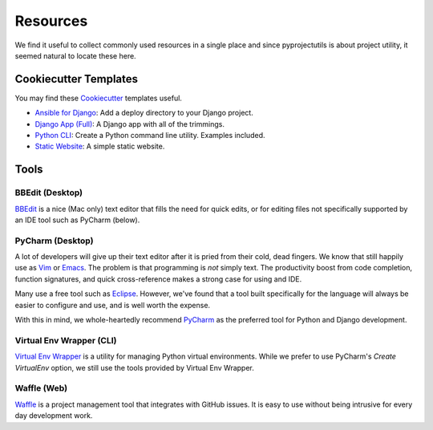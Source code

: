 *********
Resources
*********

We find it useful to collect commonly used resources in a single place and since pyprojectutils is about project
utility, it seemed natural to locate these here.

Cookiecutter Templates
======================

You may find these `Cookiecutter`_ templates useful.

- `Ansible for Django`_: Add a deploy directory to your Django project.
- `Django App (Full)`_: A Django app with all of the trimmings.
- `Python CLI`_: Create a Python command line utility. Examples included.
- `Static Website`_: A simple static website.

.. _Ansible for Django: https://github.com/develmaycare/cookiecutter-ansible-django
.. _Django App (Full): https://github.com/develmaycare/cookiecutter-django-app-full
.. _Python CLI: https://github.com/develmaycare/cookiecutter-python-cli
.. _Static Website: https://github.com/develmaycare/cookiecutter-static-website
.. _Cookiecutter: http://cookiecutter.readthedocs.io/en/latest/

Tools
=====

BBEdit (Desktop)
----------------

`BBEdit`_ is a nice (Mac only) text editor that fills the need for quick edits, or for editing files not specifically
supported by an IDE tool such as PyCharm (below).

.. _BBEdit: http://www.barebones.com/products/bbedit/

PyCharm (Desktop)
-----------------

A lot of developers will give up their text editor after it is pried from their cold, dead fingers. We know that still
happily use as `Vim`_ or `Emacs`_. The problem is that programming is *not* simply text. The productivity boost from
code completion, function signatures, and quick cross-reference makes a strong case for using and IDE.

Many use a free tool such as `Eclipse`_. However, we've found that a tool built specifically for the language will
always be easier to configure and use, and is well worth the expense.

With this in mind, we whole-heartedly recommend `PyCharm`_ as the preferred tool for Python and Django development.

.. _Eclipse: http://www.eclipse.org
.. _Emacs: https://www.gnu.org/software/emacs/
.. _PyCharm: https://www.jetbrains.com/pycharm/
.. _Vim: http://www.vim.org

Virtual Env Wrapper (CLI)
-------------------------

`Virtual Env Wrapper`_ is a utility for managing Python virtual environments. While we prefer to use PyCharm's *Create
VirtualEnv* option, we still use the tools provided by Virtual Env Wrapper.

.. _Virtual Env Wrapper: https://virtualenvwrapper.readthedocs.io/en/latest/

Waffle (Web)
------------

`Waffle`_ is a project management tool that integrates with GitHub issues. It is easy to use without being intrusive
for every day development work.

.. _Waffle: https://waffle.io
